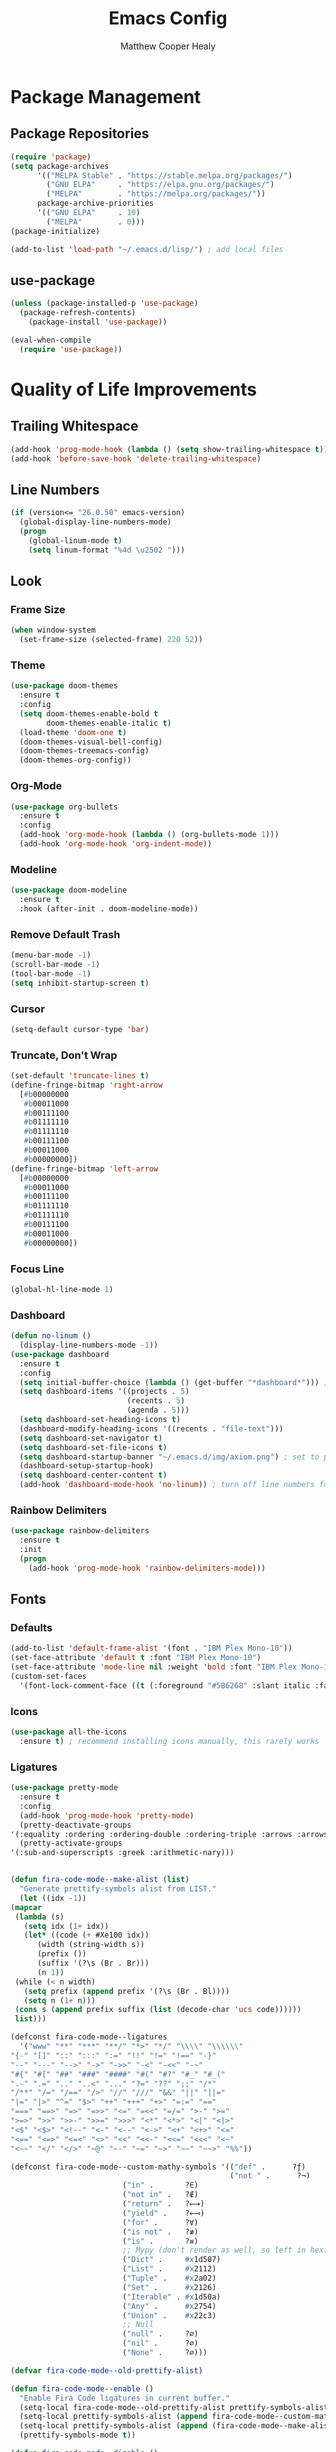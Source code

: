 #+TITLE: Emacs Config
#+AUTHOR: Matthew Cooper Healy

* Package Management
** Package Repositories
#+BEGIN_SRC emacs-lisp
(require 'package)
(setq package-archives
      '(("MELPA Stable" . "https://stable.melpa.org/packages/")
        ("GNU ELPA"     . "https://elpa.gnu.org/packages/")
	    ("MELPA"        . "https://melpa.org/packages/"))
      package-archive-priorities
      '(("GNU ELPA"     . 10)
	    ("MELPA"        . 0)))
(package-initialize)

(add-to-list 'load-path "~/.emacs.d/lisp/") ; add local files
#+END_SRC

** use-package
#+BEGIN_SRC emacs-lisp
  (unless (package-installed-p 'use-package)
    (package-refresh-contents)
      (package-install 'use-package))

  (eval-when-compile
    (require 'use-package))
#+END_SRC

* Quality of Life Improvements
** Trailing Whitespace
#+BEGIN_SRC emacs-lisp
(add-hook 'prog-mode-hook (lambda () (setq show-trailing-whitespace t)))
(add-hook 'before-save-hook 'delete-trailing-whitespace)
#+END_SRC

** Line Numbers
#+BEGIN_SRC emacs-lisp
(if (version<= "26.0.50" emacs-version)
  (global-display-line-numbers-mode)
  (progn
    (global-linum-mode t)
    (setq linum-format "%4d \u2502 ")))
#+END_SRC

** Look
*** Frame Size
#+BEGIN_SRC emacs-lisp
(when window-system
  (set-frame-size (selected-frame) 220 52))
#+END_SRC

*** Theme
#+BEGIN_SRC emacs-lisp
(use-package doom-themes
  :ensure t
  :config
  (setq doom-themes-enable-bold t
        doom-themes-enable-italic t)
  (load-theme 'doom-one t)
  (doom-themes-visual-bell-config)
  (doom-themes-treemacs-config)
  (doom-themes-org-config))
#+END_SRC

*** Org-Mode
#+BEGIN_SRC emacs-lisp
(use-package org-bullets
  :ensure t
  :config
  (add-hook 'org-mode-hook (lambda () (org-bullets-mode 1)))
  (add-hook 'org-mode-hook 'org-indent-mode))
#+END_SRC

*** Modeline
#+BEGIN_SRC emacs-lisp
(use-package doom-modeline
  :ensure t
  :hook (after-init . doom-modeline-mode))
#+END_SRC

*** Remove Default Trash
#+BEGIN_SRC emacs-lisp
(menu-bar-mode -1)
(scroll-bar-mode -1)
(tool-bar-mode -1)
(setq inhibit-startup-screen t)
#+END_SRC

*** Cursor
#+BEGIN_SRC emacs-lisp
(setq-default cursor-type 'bar)
#+END_SRC

*** Truncate, Don't Wrap
#+BEGIN_SRC emacs-lisp
(set-default 'truncate-lines t)
(define-fringe-bitmap 'right-arrow
  [#b00000000
   #b00011000
   #b00111100
   #b01111110
   #b01111110
   #b00111100
   #b00011000
   #b00000000])
(define-fringe-bitmap 'left-arrow
  [#b00000000
   #b00011000
   #b00111100
   #b01111110
   #b01111110
   #b00111100
   #b00011000
   #b00000000])
#+END_SRC

*** Focus Line
#+BEGIN_SRC emacs-lisp
(global-hl-line-mode 1)
#+END_SRC

*** Dashboard
#+BEGIN_SRC emacs-lisp
    (defun no-linum ()
      (display-line-numbers-mode -1))
    (use-package dashboard
      :ensure t
      :config
      (setq initial-buffer-choice (lambda () (get-buffer "*dashboard*"))) ; for emacs daemon
      (setq dashboard-items '((projects . 5)
                              (recents . 5)
                              (agenda . 5)))
      (setq dashboard-set-heading-icons t)
      (dashboard-modify-heading-icons '((recents . "file-text")))
      (setq dashboard-set-navigator t)
      (setq dashboard-set-file-icons t)
      (setq dashboard-startup-banner "~/.emacs.d/img/axiom.png") ; set to path to image file to customize
      (dashboard-setup-startup-hook)
      (setq dashboard-center-content t)
      (add-hook 'dashboard-mode-hook 'no-linum)) ; turn off line numbers for dashboard
#+END_SRC

*** Rainbow Delimiters
#+BEGIN_SRC emacs-lisp
(use-package rainbow-delimiters
  :ensure t
  :init
  (progn
    (add-hook 'prog-mode-hook 'rainbow-delimiters-mode)))
#+END_SRC

** Fonts
*** Defaults
#+BEGIN_SRC emacs-lisp
  (add-to-list 'default-frame-alist '(font . "IBM Plex Mono-10"))
  (set-face-attribute 'default t :font "IBM Plex Mono-10")
  (set-face-attribute 'mode-line nil :weight 'bold :font "IBM Plex Mono-10")
  (custom-set-faces
    '(font-lock-comment-face ((t (:foreground "#5B6268" :slant italic :family "IBM Plex Mono")))))
#+END_SRC

*** Icons
#+BEGIN_SRC emacs-lisp
(use-package all-the-icons
  :ensure t) ; recommend installing icons manually, this rarely works
#+END_SRC

*** Ligatures
#+BEGIN_SRC emacs-lisp
    (use-package pretty-mode
      :ensure t
      :config
      (add-hook 'prog-mode-hook 'pretty-mode)
      (pretty-deactivate-groups
	'(:equality :ordering :ordering-double :ordering-triple :arrows :arrows-twoheaded :punctuation :logic :sets))
      (pretty-activate-groups
	'(:sub-and-superscripts :greek :arithmetic-nary)))


    (defun fira-code-mode--make-alist (list)
      "Generate prettify-symbols alist from LIST."
      (let ((idx -1))
	(mapcar
	 (lambda (s)
	   (setq idx (1+ idx))
	   (let* ((code (+ #Xe100 idx))
	      (width (string-width s))
	      (prefix ())
	      (suffix '(?\s (Br . Br)))
	      (n 1))
	 (while (< n width)
	   (setq prefix (append prefix '(?\s (Br . Bl))))
	   (setq n (1+ n)))
	 (cons s (append prefix suffix (list (decode-char 'ucs code))))))
	 list)))

    (defconst fira-code-mode--ligatures
      '("www" "**" "***" "**/" "*>" "*/" "\\\\" "\\\\\\"
	"{-" "[]" "::" ":::" ":=" "!!" "!=" "!==" "-}"
	"--" "---" "-->" "->" "->>" "-<" "-<<" "-~"
	"#{" "#[" "##" "###" "####" "#(" "#?" "#_" "#_("
	".-" ".=" ".." "..<" "..." "?=" "??" ";;" "/*"
	"/**" "/=" "/==" "/>" "//" "///" "&&" "||" "||="
	"|=" "|>" "^=" "$>" "++" "+++" "+>" "=:=" "=="
	"===" "==>" "=>" "=>>" "<=" "=<<" "=/=" ">-" ">="
	">=>" ">>" ">>-" ">>=" ">>>" "<*" "<*>" "<|" "<|>"
	"<$" "<$>" "<!--" "<-" "<--" "<->" "<+" "<+>" "<="
	"<==" "<=>" "<=<" "<>" "<<" "<<-" "<<=" "<<<" "<~"
	"<~~" "</" "</>" "~@" "~-" "~=" "~>" "~~" "~~>" "%%"))

    (defconst fira-code-mode--custom-mathy-symbols '(("def" .      ?ƒ)
                                                     ("not " .      ?¬)
	 					     ("in" .       ?∈)
						     ("not in" .   ?∉)
						     ("return" .   ?⟼)
						     ("yield" .    ?⟻)
						     ("for" .      ?∀)
						     ("is not" .   ?≢)
						     ("is" .       ?≡)
						     ;; Mypy (don't render as well, so left in hex)
						     ("Dict" .     #x1d507)
						     ("List" .     #x2112)
						     ("Tuple" .    #x2a02)
						     ("Set" .      #x2126)
						     ("Iterable" . #x1d50a)
						     ("Any" .      #x2754)
						     ("Union" .    #x22c3)
						     ;; Null
						     ("null" .     ?∅)
						     ("nil" .      ?∅)
						     ("None" .     ?∅)))

    (defvar fira-code-mode--old-prettify-alist)

    (defun fira-code-mode--enable ()
      "Enable Fira Code ligatures in current buffer."
      (setq-local fira-code-mode--old-prettify-alist prettify-symbols-alist)
      (setq-local prettify-symbols-alist (append fira-code-mode--custom-mathy-symbols fira-code-mode--old-prettify-alist))
      (setq-local prettify-symbols-alist (append (fira-code-mode--make-alist fira-code-mode--ligatures) prettify-symbols-alist))
      (prettify-symbols-mode t))

    (defun fira-code-mode--disable ()
      "Disable Fira Code ligatures in current buffer."
      (setq-local prettify-symbols-alist fira-code-mode--old-prettify-alist)
      (prettify-symbols-mode -1))

    (define-minor-mode fira-code-mode
      "Fira Code ligatures minor mode"
      :lighter " Fira Code"
      (setq-local prettify-symbols-unprettify-at-point 'right-edge)
      (if fira-code-mode
	  (fira-code-mode--enable)
	(fira-code-mode--disable)))

    (defun fira-code-mode--setup ()
      "Setup Fira Code Symbols"
      (set-fontset-font t '(#Xe100 . #Xe16f) "Fira Code Symbol"))

    (provide 'fira-code-mode)
    (add-hook 'prog-mode-hook 'fira-code-mode)
#+END_SRC

** SQL Highlighting
#+BEGIN_SRC emacs-lisp
(use-package mmm-mode
  :ensure t
  :custom
  (mmm-global-mode 'maybe)
  :config
  (set-face-background 'mmm-default-submode-face "#23272e")
  (mmm-add-classes
   '((python-sql
      :submode sql-mode
      :face mmm-code-submode-face
      :front "\\(dedent\\|SQL\\)(\"\"\""
      :back "\"\"\".*)")))
  (mmm-add-mode-ext-class 'python-mode nil 'python-sql))

#+END_SRC

** Eshell
#+BEGIN_SRC emacs-lisp
  (use-package eshell
    :ensure t
    :commands (eshell eshell-command)
    :config
    (setenv "PAGER" "cat") ; prevent `less`|`more` from breaking everything
    (add-hook 'eshell-hook (lambda () (linum-mode 0))))

  (use-package eshell-prompt-extras
    :ensure t
    :init
    (progn
      (setq eshell-highlight-prompt nil
	    epe-git-dirty-char ""
	    epe-path-style 'single	; don't have a mess of a path
	    eshell-prompt-function 'epe-theme-lambda)))
#+END_SRC

** Quick Reload
#+BEGIN_SRC emacs-lisp
(defun revert-buffer-no-confirm ()
  "Revert the current buffer without asking permission"
  (interactive)
  (revert-buffer :ignore-auto :noconfirm))

(global-set-key (kbd "<f5>") 'revert-buffer-no-confirm)
#+END_SRC

* Project-Management
** Projectile
#+BEGIN_SRC emacs-lisp
(use-package projectile
  :ensure t
  :custom
  (projectile-indexing-method 'alien)
  (projectile-enable-caching t)
  (projectile-completion-system 'ivy)
  :bind-keymap
  ("C-c p" . projectile-command-map)
  :config
  (projectile-global-mode))
#+END_SRC

* Auto-Completion
** Company
#+BEGIN_SRC emacs-lisp
(use-package company
  :ensure t
  :config
  (add-hook 'after-init-hook 'global-company-mode)
  (define-key company-active-map (kbd "C-n") #'company-select-next)
  (define-key company-active-map (kbd "C-p") #'company-select-previous))
#+END_SRC

* Searching and Fuzzy-Finding
** Ivy
#+BEGIN_SRC emacs-lisp
(use-package ivy
  :ensure t
  :diminish (ivy-mode . "")
  :bind
  (:map ivy-mode-map
   ("C-'" . ivy-avy))

  :custom
  (ivy-use-virtual-buffers t)           ; add ‘recentf-mode’ and bookmarks to ‘ivy-switch-buffer'.
  (ivy-height 10)                       ; number of result lines to display
  (ivy-count-format "")                 ; does not count candidates
  (ivy-initial-inputs-alist nil)        ; no regexp by default
  (ivy-re-builders-alist                ; configure regexp engine.
    '((t . ivy--regex-ignore-order)))	; allow input not in order

  :config
  (ivy-mode 1))
#+END_SRC

** Counsel
#+BEGIN_SRC emacs-lisp
(use-package counsel
  :ensure t
  :bind
  ("M-x" . counsel-M-x)
  ("C-h f" . counsel-describe-function)
  ("C-h v" . counsel-describe-variable)
  ("C-c k" . counsel-ag)
  ("C-h a" . counsel-apropos))
#+END_SRC

** Swiper
#+BEGIN_SRC emacs-lisp
  (use-package swiper
    :ensure t
    :config
    (global-set-key (kbd "C-s") 'swiper))	; replace standard search functionality
#+END_SRC

* Git/Github
#+BEGIN_SRC emacs-lisp
  (use-package magit
    :ensure t
    :config
    (global-set-key (kbd "C-c b") 'magit-blame)) ; Add shortcut for blame

  (use-package magithub
    :after magit
    :ensure t
    :config
    (magithub-feature-autoinject t)
    (setq magithub-clone-default-directory "~/octokitty"))
#+END_SRC

* Tab to Complete
#+BEGIN_SRC emacs-lisp
(setq tab-always-indent 'complete)
#+END_SRC

* LSP Features
** Eglot
#+BEGIN_SRC emacs-lisp
  (use-package eglot
    :ensure t
    :config
    (add-hook 'python-mode-hook 'eglot-ensure)
    (add-hook 'haskell-mode-hook 'eglot-ensure)
    (add-hook 'ruby-mode-hook 'eglot-ensure)
    (add-hook 'c-mode-hook 'eglot-ensure))
#+END_SRC

* Language Specific IDE-Like Features
** Pure Triad
*** Lisp
**** Clojure
#+BEGIN_SRC emacs-lisp
  (use-package cider
    :ensure t)
#+END_SRC

**** Common Lisp
#+BEGIN_SRC emacs-lisp
  (use-package slime
    :ensure t
    :config
    (setq inferior-lisp-program "/opt/sbcl/bin/sbcl")
    (setq slime-contribs '(slime-fancy)))
#+END_SRC

*** Haskell
**** TODO

*** SmallTalk
**** TODO

** Productivity Triad
*** Python
**** Auto-PEP8 On Save
#+BEGIN_SRC emacs-lisp
  (use-package py-autopep8
    :ensure t
    :config
    (add-hook 'python-mode-hook 'py-autopep8-enable-on-save))
#+END_SRC

**** PEP8-compliant comments
#+BEGIN_SRC emacs-lisp
  (add-hook 'python-mode-hook
    (lambda ()
      (setq comment-start " # ")))
#+END_SRC

*** Ruby
**** TODO

*** Elixir
**** TODO

** Other
*** Julia
**** TODO

*** Crystal
**** TODO

*** C/C++
**** TODO
